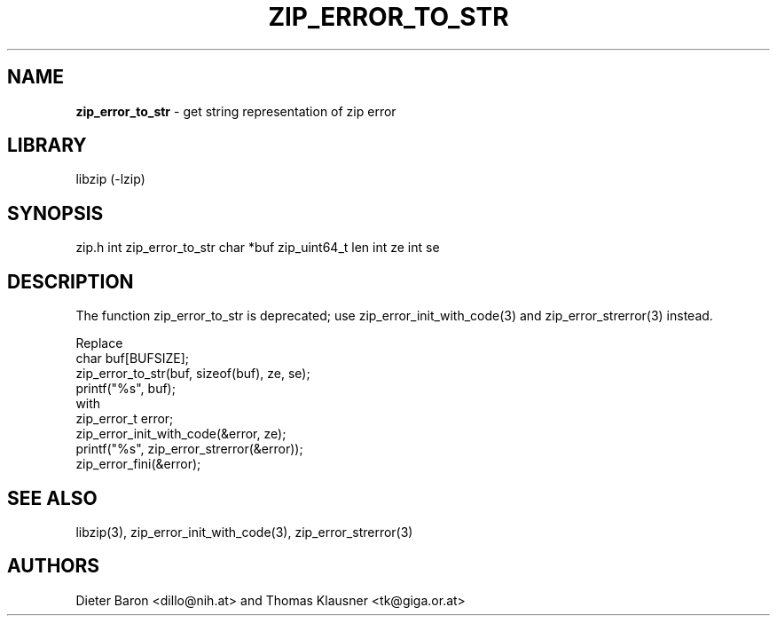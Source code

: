.TH "ZIP_ERROR_TO_STR" "3" "December 2, 2014" "NiH" "Library Functions Manual"
.SH "NAME"
\fBzip_error_to_str\fP
\- get string representation of zip error
.SH "LIBRARY"
libzip (-lzip)
.SH "SYNOPSIS"
zip.h
int
zip_error_to_str char *buf zip_uint64_t len int ze int se
.SH "DESCRIPTION"
The function
zip_error_to_str
is deprecated; use
zip_error_init_with_code(3)
and
zip_error_strerror(3)
instead.
.PP
Replace
.nf
char buf[BUFSIZE];
zip_error_to_str(buf, sizeof(buf), ze, se);
printf("%s", buf);
.fi
with
.nf
zip_error_t error;
zip_error_init_with_code(&error, ze);
printf("%s", zip_error_strerror(&error));
zip_error_fini(&error);
.fi
.SH "SEE ALSO"
libzip(3),
zip_error_init_with_code(3),
zip_error_strerror(3)
.SH "AUTHORS"
Dieter Baron <dillo@nih.at>
and
Thomas Klausner <tk@giga.or.at>
